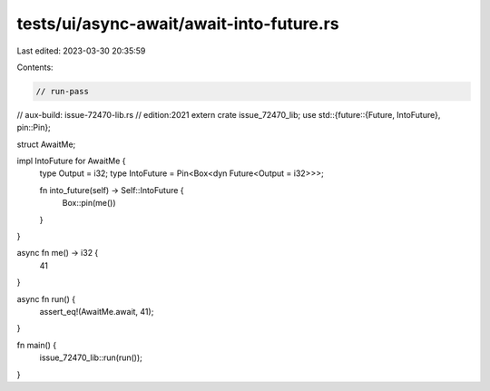 tests/ui/async-await/await-into-future.rs
=========================================

Last edited: 2023-03-30 20:35:59

Contents:

.. code-block:: rs

    // run-pass
// aux-build: issue-72470-lib.rs
// edition:2021
extern crate issue_72470_lib;
use std::{future::{Future, IntoFuture}, pin::Pin};

struct AwaitMe;

impl IntoFuture for AwaitMe {
    type Output = i32;
    type IntoFuture = Pin<Box<dyn Future<Output = i32>>>;

    fn into_future(self) -> Self::IntoFuture {
        Box::pin(me())
    }
}

async fn me() -> i32 {
    41
}

async fn run() {
    assert_eq!(AwaitMe.await, 41);
}

fn main() {
    issue_72470_lib::run(run());
}


